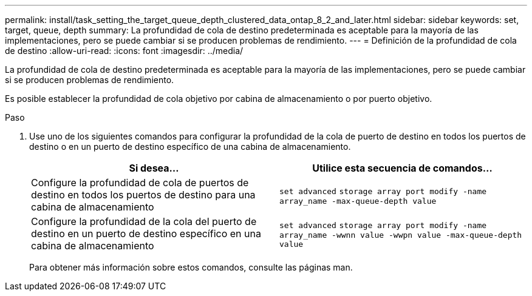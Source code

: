 ---
permalink: install/task_setting_the_target_queue_depth_clustered_data_ontap_8_2_and_later.html 
sidebar: sidebar 
keywords: set, target, queue, depth 
summary: La profundidad de cola de destino predeterminada es aceptable para la mayoría de las implementaciones, pero se puede cambiar si se producen problemas de rendimiento. 
---
= Definición de la profundidad de cola de destino
:allow-uri-read: 
:icons: font
:imagesdir: ../media/


[role="lead"]
La profundidad de cola de destino predeterminada es aceptable para la mayoría de las implementaciones, pero se puede cambiar si se producen problemas de rendimiento.

Es posible establecer la profundidad de cola objetivo por cabina de almacenamiento o por puerto objetivo.

.Paso
. Use uno de los siguientes comandos para configurar la profundidad de la cola de puerto de destino en todos los puertos de destino o en un puerto de destino específico de una cabina de almacenamiento.
+
|===
| Si desea... | Utilice esta secuencia de comandos... 


 a| 
Configure la profundidad de cola de puertos de destino en todos los puertos de destino para una cabina de almacenamiento
 a| 
`set advanced` `storage array port modify -name array_name -max-queue-depth value`



 a| 
Configure la profundidad de la cola del puerto de destino en un puerto de destino específico en una cabina de almacenamiento
 a| 
`set advanced` `storage array port modify -name array_name -wwnn value -wwpn value -max-queue-depth value`

|===
+
Para obtener más información sobre estos comandos, consulte las páginas man.


